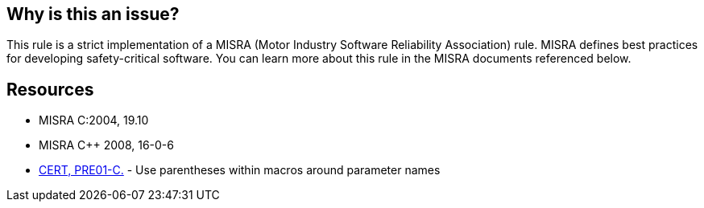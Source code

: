 == Why is this an issue?

This rule is a strict implementation of a MISRA (Motor Industry Software Reliability Association) rule. MISRA defines best practices for developing safety-critical software. You can learn more about this rule in the MISRA documents referenced below.


== Resources

* MISRA C:2004, 19.10
* MISRA {cpp} 2008, 16-0-6
* https://wiki.sei.cmu.edu/confluence/x/CdcxBQ[CERT, PRE01-C.] - Use parentheses within macros around parameter names

ifdef::env-github,rspecator-view[]

'''
== Implementation Specification
(visible only on this page)

=== Message

Surround "XXX" with parentheses


endif::env-github,rspecator-view[]
